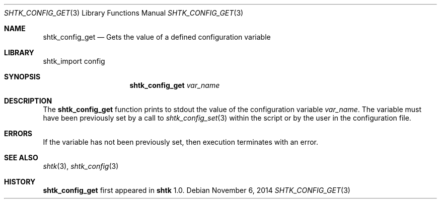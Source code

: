 .\" Copyright 2014 Google Inc.
.\" All rights reserved.
.\"
.\" Redistribution and use in source and binary forms, with or without
.\" modification, are permitted provided that the following conditions are
.\" met:
.\"
.\" * Redistributions of source code must retain the above copyright
.\"   notice, this list of conditions and the following disclaimer.
.\" * Redistributions in binary form must reproduce the above copyright
.\"   notice, this list of conditions and the following disclaimer in the
.\"   documentation and/or other materials provided with the distribution.
.\" * Neither the name of Google Inc. nor the names of its contributors
.\"   may be used to endorse or promote products derived from this software
.\"   without specific prior written permission.
.\"
.\" THIS SOFTWARE IS PROVIDED BY THE COPYRIGHT HOLDERS AND CONTRIBUTORS
.\" "AS IS" AND ANY EXPRESS OR IMPLIED WARRANTIES, INCLUDING, BUT NOT
.\" LIMITED TO, THE IMPLIED WARRANTIES OF MERCHANTABILITY AND FITNESS FOR
.\" A PARTICULAR PURPOSE ARE DISCLAIMED. IN NO EVENT SHALL THE COPYRIGHT
.\" OWNER OR CONTRIBUTORS BE LIABLE FOR ANY DIRECT, INDIRECT, INCIDENTAL,
.\" SPECIAL, EXEMPLARY, OR CONSEQUENTIAL DAMAGES (INCLUDING, BUT NOT
.\" LIMITED TO, PROCUREMENT OF SUBSTITUTE GOODS OR SERVICES; LOSS OF USE,
.\" DATA, OR PROFITS; OR BUSINESS INTERRUPTION) HOWEVER CAUSED AND ON ANY
.\" THEORY OF LIABILITY, WHETHER IN CONTRACT, STRICT LIABILITY, OR TORT
.\" (INCLUDING NEGLIGENCE OR OTHERWISE) ARISING IN ANY WAY OUT OF THE USE
.\" OF THIS SOFTWARE, EVEN IF ADVISED OF THE POSSIBILITY OF SUCH DAMAGE.
.Dd November 6, 2014
.Dt SHTK_CONFIG_GET 3
.Os
.Sh NAME
.Nm shtk_config_get
.Nd Gets the value of a defined configuration variable
.Sh LIBRARY
shtk_import config
.Sh SYNOPSIS
.Nm
.Ar var_name
.Sh DESCRIPTION
The
.Nm
function prints to stdout the value of the configuration variable
.Ar var_name .
The variable must have been previously set by a call to
.Xr shtk_config_set 3
within the script or by the user in the configuration file.
.Sh ERRORS
If the variable has not been previously set, then execution terminates with
an error.
.Sh SEE ALSO
.Xr shtk 3 ,
.Xr shtk_config 3
.Sh HISTORY
.Nm
first appeared in
.Nm shtk
1.0.
